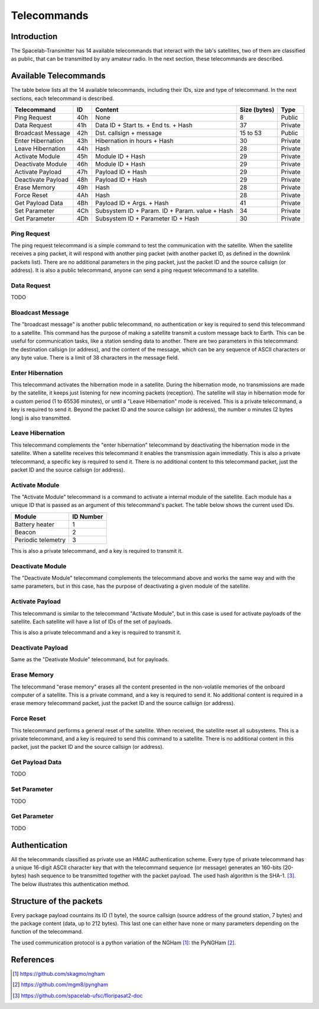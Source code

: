 ************
Telecommands
************

Introduction
============

The Spacelab-Transmitter has 14 available telecommands that interact with the lab's satellites, two of them are classified as public, that can be transmitted by any amateur radio. In the next section, these telecommands are described.

Available Telecommands
======================

The table below lists all the 14 available telecommands, including their IDs, size and type of telecommand. In the next sections, each telecommand is described.

+--------------------+-----+------------------------------------------------+--------------+---------+
| Telecommand        | ID  | Content                                        | Size (bytes) | Type    |
+====================+=====+================================================+==============+=========+
| Ping Request       | 40h | None                                           | 8            | Public  |
+--------------------+-----+------------------------------------------------+--------------+---------+
| Data Request       | 41h | Data ID + Start ts. + End ts. + Hash           | 37           | Private |
+--------------------+-----+------------------------------------------------+--------------+---------+
| Broadcast Message  | 42h | Dst. callsign + message                        | 15 to 53     | Public  |
+--------------------+-----+------------------------------------------------+--------------+---------+
| Enter Hibernation  | 43h | Hibernation in hours + Hash                    | 30           | Private |
+--------------------+-----+------------------------------------------------+--------------+---------+
| Leave Hibernation  | 44h | Hash                                           | 28           | Private |
+--------------------+-----+------------------------------------------------+--------------+---------+
| Activate Module    | 45h | Module ID + Hash                               | 29           | Private |
+--------------------+-----+------------------------------------------------+--------------+---------+
| Deactivate Module  | 46h | Module ID + Hash                               | 29           | Private |
+--------------------+-----+------------------------------------------------+--------------+---------+
| Activate Payload   | 47h | Payload ID + Hash                              | 29           | Private |
+--------------------+-----+------------------------------------------------+--------------+---------+
| Deactivate Payload | 48h | Payload ID + Hash                              | 29           | Private |
+--------------------+-----+------------------------------------------------+--------------+---------+
| Erase Memory       | 49h | Hash                                           | 28           | Private |
+--------------------+-----+------------------------------------------------+--------------+---------+
| Force Reset        | 4Ah | Hash                                           | 28           | Private |
+--------------------+-----+------------------------------------------------+--------------+---------+
| Get Payload Data   | 4Bh | Payload ID + Args. + Hash                      | 41           | Private |
+--------------------+-----+------------------------------------------------+--------------+---------+
| Set Parameter      | 4Ch | Subsystem ID + Param. ID + Param. value + Hash | 34           | Private |
+--------------------+-----+------------------------------------------------+--------------+---------+
| Get Parameter      | 4Dh | Subsystem ID + Parameter ID + Hash             | 30           | Private |
+--------------------+-----+------------------------------------------------+--------------+---------+

Ping Request
------------

The ping request telecommand is a simple command to test the communication with the satellite. When the satellite receives a ping packet, it will respond with another ping packet (with another packet ID, as defined in the downlink packets list). There are no additional parameters in the ping packet, just the packet ID and the source callsign (or address). It is also a public telecommand, anyone can send a ping request telecommand to a satellite.

Data Request
------------

TODO

Bloadcast Message
-----------------

The "broadcast message" is another public telecommand, no authentication or key is required to send this telecommand to a satellite. This command has the purpose of making a satellite transmit a custom message back to Earth. This can be useful for communication tasks, like a station sending data to another. There are two parameters in this telecommand: the destination callsign (or address), and the content of the message, which can be any sequence of ASCII characters or any byte value. There is a limit of 38 characters in the message field.

Enter Hibernation
-----------------

This telecommand activates the hibernation mode in a satellite. During the hibernation mode, no transmissions are made by the satellite, it keeps just listening for new incoming packets (reception). The satellite will stay in hibernation mode for a custom period (1 to 65536 minutes), or until a "Leave Hibernation" mode is received. This is a private telecommand, a key is required to send it. Beyond the packet ID and the source callsign (or address), the number o minutes (2 bytes long) is also transmitted.

Leave Hibernation
-----------------

This telecommand complements the "enter hibernation" telecommand by deactivating the hibernation mode in the satellite. When a satellite receives this telecommand it enables the transmission again immediatly. This is also a private telecommand, a specific key is required to send it. There is no additional content to this telecommand packet, just the packet ID and the source callsign (or address).

Activate Module
---------------

The "Activate Module" telecommand is a command to activate a internal module of the satellite. Each module has a unique ID that is passed as an argument of this telecommand's packet. The table below shows the current used IDs.

+--------------------+---------------+
| **Module**         | **ID Number** |
+====================+===============+
| Battery heater     | 1             |
+--------------------+---------------+
| Beacon             | 2             |
+--------------------+---------------+
| Periodic telemetry | 3             |
+--------------------+---------------+

This is also a private telecommand, and a key is required to transmit it.

Deactivate Module
-----------------

The "Deactivate Module" telecommand complements the telecommand above and works the same way and with the same parameters, but in this case, has the purpose of deactivating a given module of the satellite.

Activate Payload
----------------

This telecommand is similar to the telecommand "Activate Module", but in this case is used for activate payloads of the satellite. Each satellite will have a list of IDs of the set of payloads.

This is also a private telecommand and a key is required to transmit it.

Deactivate Payload
------------------

Same as the "Deativate Module" telecommand, but for payloads.

Erase Memory
------------

The telecommand "erase memory" erases all the content presented in the non-volatile memories of the onboard computer of a satellite. This is a private command, and a key is required to send it. No additional content is required in a erase memory telecommand packet, just the packet ID and the source callsign (or address).

Force Reset
-----------

This telecommand performs a general reset of the satellite. When received, the satellite reset all subsystems. This is a private telecommand, and a key is required to send this command to a satellite. There is no additional content in this packet, just the packet ID and the source callsign (or address).

Get Payload Data
----------------

TODO

Set Parameter
-------------

TODO

Get Parameter
-------------

TODO

Authentication
==============

All the telecommands classified as private use an HMAC authentication scheme. Every type of private telecommand has a unique 16-digit ASCII character key that with the telecommand sequence (or message) generates an 160-bits (20-bytes) hash sequence to be transmitted together with the packet payload. The used hash algorithm is the SHA-1. [3]_. The below illustrates this authentication method.

.. image:: img/hmac.png
   :width: 500

Structure of the packets
========================

Every package payload countains its ID (1 byte), the source callsign (source address of the ground station, 7 bytes) and the package content (data, up to 212 bytes). This last one can either have none or many parameters depending on the function of the telecommand.

The used communication protocol is a python variation of the NGHam [1]_: the PyNGHam [2]_.

.. image:: img/ngham.png
   :width: 300

References
==========

.. [1] https://github.com/skagmo/ngham
.. [2] https://github.com/mgm8/pyngham
.. [3] https://github.com/spacelab-ufsc/floripasat2-doc
